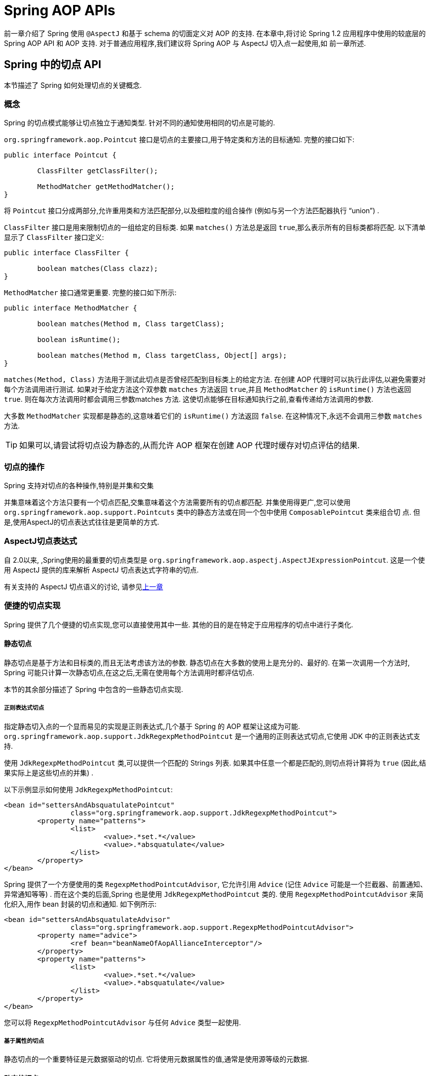 [[aop-api]]
= Spring AOP APIs

前一章介绍了 Spring 使用 `@AspectJ` 和基于 schema 的切面定义对 AOP 的支持.
在本章中,将讨论 Spring 1.2 应用程序中使用的较底层的 Spring AOP API 和 AOP 支持.
对于普通应用程序,我们建议将 Spring AOP 与 AspectJ 切入点一起使用,如 前一章所述.

[[aop-api-pointcuts]]
== Spring 中的切点 API

本节描述了 Spring 如何处理切点的关键概念.

[[aop-api-concepts]]
=== 概念

Spring 的切点模式能够让切点独立于通知类型. 针对不同的通知使用相同的切点是可能的.

`org.springframework.aop.Pointcut` 接口是切点的主要接口,用于特定类和方法的目标通知. 完整的接口如下:

[source,java,indent=0,subs="verbatim,quotes"]
----
	public interface Pointcut {

		ClassFilter getClassFilter();

		MethodMatcher getMethodMatcher();
	}
----

将 `Pointcut` 接口分成两部分,允许重用类和方法匹配部分,以及细粒度的组合操作 (例如与另一个方法匹配器执行 "`union`") .

`ClassFilter` 接口是用来限制切点的一组给定的目标类. 如果 `matches()` 方法总是返回 `true`,那么表示所有的目标类都将匹配. 以下清单显示了 `ClassFilter` 接口定义:

[source,java,indent=0,subs="verbatim,quotes"]
----
	public interface ClassFilter {

		boolean matches(Class clazz);
	}
----

`MethodMatcher` 接口通常更重要. 完整的接口如下所示:

[source,java,indent=0,subs="verbatim,quotes"]
----
	public interface MethodMatcher {

		boolean matches(Method m, Class targetClass);

		boolean isRuntime();

		boolean matches(Method m, Class targetClass, Object[] args);
	}
----


`matches(Method, Class)` 方法用于测试此切点是否曾经匹配到目标类上的给定方法. 在创建 AOP 代理时可以执行此评估,以避免需要对每个方法调用进行测试.  如果对于给定方法这个双参数 `matches` 方法返回 `true`,并且 `MethodMatcher` 的 `isRuntime()` 方法也返回 `true`.  则在每次方法调用时都会调用三参数matches 方法. 这使切点能够在目标通知执行之前,查看传递给方法调用的参数.

大多数 `MethodMatcher` 实现都是静态的,这意味着它们的 `isRuntime()` 方法返回 `false`.  在这种情况下,永远不会调用三参数 `matches` 方法.

TIP: 如果可以,请尝试将切点设为静态的,从而允许 AOP 框架在创建 AOP 代理时缓存对切点评估的结果.



[[aop-api-pointcut-ops]]
=== 切点的操作

Spring 支持对切点的各种操作,特别是并集和交集

并集意味着这个方法只要有一个切点匹配,交集意味着这个方法需要所有的切点都匹配.  并集使用得更广,您可以使用 `org.springframework.aop.support.Pointcuts` 类中的静态方法或在同一个包中使用 `ComposablePointcut` 类来组合切 点. 但是,使用AspectJ的切点表达式往往是更简单的方式.

[[aop-api-pointcuts-aspectj]]
===  AspectJ切点表达式

自 2.0以来, ,Spring使用的最重要的切点类型是 `org.springframework.aop.aspectj.AspectJExpressionPointcut`. 这是一个使用 AspectJ 提供的库来解析 AspectJ 切点表达式字符串的切点.

有关支持的 AspectJ 切点语义的讨论, 请参见<<aop, 上一章>>

[[aop-api-pointcuts-impls]]
=== 便捷的切点实现

Spring 提供了几个便捷的切点实现,您可以直接使用其中一些. 其他的目的是在特定于应用程序的切点中进行子类化.

[[aop-api-pointcuts-static]]
==== 静态切点

静态切点是基于方法和目标类的,而且无法考虑该方法的参数. 静态切点在大多数的使用上是充分的、最好的. 在第一次调用一个方法时, Spring 可能只计算一次静态切点,在这之后,无需在使用每个方法调用时都评估切点.

本节的其余部分描述了 Spring 中包含的一些静态切点实现.

[[aop-api-pointcuts-regex]]
===== 正则表达式切点

指定静态切入点的一个显而易见的实现是正则表达式,几个基于 Spring 的 AOP 框架让这成为可能.  `org.springframework.aop.support.JdkRegexpMethodPointcut` 是一个通用的正则表达式切点,它使用 JDK 中的正则表达式支持.

使用 `JdkRegexpMethodPointcut` 类,可以提供一个匹配的 Strings 列表. 如果其中任意一个都是匹配的,则切点将计算将为 `true` (因此,结果实际上是这些切点的并集) .

以下示例显示如何使用 `JdkRegexpMethodPointcut`:

[source,xml,indent=0,subs="verbatim"]
----
	<bean id="settersAndAbsquatulatePointcut"
			class="org.springframework.aop.support.JdkRegexpMethodPointcut">
		<property name="patterns">
			<list>
				<value>.*set.*</value>
				<value>.*absquatulate</value>
			</list>
		</property>
	</bean>
----

Spring 提供了一个方便使用的类 `RegexpMethodPointcutAdvisor`, 它允许引用 `Advice` (记住 `Advice` 可能是一个拦截器、前置通知、异常通知等等) .  而在这个类的后面,Spring 也是使用 `JdkRegexpMethodPointcut` 类的. 使用 `RegexpMethodPointcutAdvisor` 来简化织入,用作 bean 封装的切点和通知. 如下例所示:

[source,xml,indent=0,subs="verbatim"]
----
	<bean id="settersAndAbsquatulateAdvisor"
			class="org.springframework.aop.support.RegexpMethodPointcutAdvisor">
		<property name="advice">
			<ref bean="beanNameOfAopAllianceInterceptor"/>
		</property>
		<property name="patterns">
			<list>
				<value>.*set.*</value>
				<value>.*absquatulate</value>
			</list>
		</property>
	</bean>
----

您可以将 `RegexpMethodPointcutAdvisor` 与任何 `Advice` 类型一起使用.

[[aop-api-pointcuts-attribute-driven]]
===== 基于属性的切点

静态切点的一个重要特征是元数据驱动的切点. 它将使用元数据属性的值,通常是使用源等级的元数据.

[[aop-api-pointcuts-dynamic]]
==== 动态的切点

与静态切点相比,动态切点的评估成本更高. 它们考虑了方法参数和静态信息.  这意味着必须使用每个方法调用来评估它们,并且不能缓存结果,因为参数会有所不同.

主要的例子是 `control flow` 切点

[[aop-api-pointcuts-cflow]]
===== 控制流切点

Spring 控制流切点在概念上类似于 AspectJ 的 `cflow` 切点,虽然功能不够它的强大  (目前没有办法指定切点在另一个切点匹配的连接点下面执行) .
控制流切点与当前调用的栈相匹配. 例如,如果连接点是由 `com.mycompany.web` 包中的方法或 `SomeCaller` 类调用的,则可能会触发它.  使用 `org.springframework.aop.support.ControlFlowPointcut` 类指定控制流切点.

NOTE: 在运行时评估控制流切点的成本远远高于其他动态切点.  在 Java 1.4 中,成本大约是其他动态切入点的五倍.


[[aop-api-pointcuts-superclasses]]
=== 切点超类

Spring 提供了相当有用的切点超类,帮助开发者实现自定义切点.

因为静态切点最有用,所以可能会继承 `StaticMethodMatcherPointcut`.编写子类.  这需要只实现一个抽象方法 (尽管您可以覆盖其他方法来自定义行为) .  以下示例显示如何子类化 `StaticMethodMatcherPointcut`:

[source,java,indent=0,subs="verbatim,quotes",role="primary"]
.Java
----
	class TestStaticPointcut extends StaticMethodMatcherPointcut {

		public boolean matches(Method m, Class targetClass) {
			// return true if custom criteria match
		}
	}
----
[source,kotlin,indent=0,subs="verbatim,quotes",role="secondary"]
.Kotlin
----
	class TestStaticPointcut : StaticMethodMatcherPointcut() {

		override fun matches(method: Method, targetClass: Class<*>): Boolean {
			// return true if custom criteria match
		}
	}
----

这也是动态切点的超类

[[aop-api-pointcuts-custom]]
=== 自定义切点

由于 Spring AOP 中的切点是 Java 类,而不是语言功能(如 AspectJ),因此可以声明自定义切点,无论是静态的还是动态的.Spring 中的自定义切点可以是任意复杂的.  但是,尽量建议使用 AspectJ 切点表达式语言.

NOTE: Spring 的更高版本可能会提供JAC支持的 `"semantic pointcuts"` - 例如,`"所有更改目标对象中实例变量的方法"`.

[[aop-api-advice]]
== Spring 的通知 API

接下来介绍 Spring AOP 是怎么样处理通知的

[[aop-api-advice-lifecycle]]
=== 通知的生命周期

每个通知都是 Spring bean.通知实例可以在所有通知对象之间共享,或者对每个通知对象都是唯一的.  这对应于每个类或每个实例的通知.

单类 (Per-class) 通知是最常用的. 它适用于诸如事务通知者之类的一般性通知. 它不依赖于代理对象的状态或添加新状态,它们只是对方法和参数产生作用.

单实例 (Per-instance) 的通知适合于引入,以支持混合使用.在这种情况下,通知将状态添加到代理对象中.

在同一个 AOP 代理中,可以使用混合共享的和单实例的通知.

[[aop-api-advice-types]]
=== Advice Types in Spring

Spring 提供了几种通知类型,并且可以扩展以支持任意通知类型.  本节介绍基本概念和标准通知类型.

[[aop-api-advice-around]]
==== Spring中的通知类型

在 Spring 中,最基础的通知类型是拦截环绕通知

Spring 使用方法拦截来满足 `AOPAlliance` 接口的要求. `MethodInterceptor` 实现环绕通知应该实现以下接口:

[source,java,indent=0,subs="verbatim,quotes"]
----
	public interface MethodInterceptor extends Interceptor {

		Object invoke(MethodInvocation invocation) throws Throwable;
	}
----

`invoke()` 方法的参数 `MethodInvocation` 暴露了将要被触发的方法,目标连接点,AOP 代理,以及方法的参数. `invoke()` 方法应该返回调用的结果: 连接点的返回值.

以下示例显示了一个简单的 `MethodInterceptor` 实现:

[source,java,indent=0,subs="verbatim,quotes",role="primary"]
.Java
----
	public class DebugInterceptor implements MethodInterceptor {

		public Object invoke(MethodInvocation invocation) throws Throwable {
			System.out.println("Before: invocation=[" + invocation + "]");
			Object rval = invocation.proceed();
			System.out.println("Invocation returned");
			return rval;
		}
	}
----
[source,kotlin,indent=0,subs="verbatim,quotes",role="secondary"]
.Kotlin
----
	class DebugInterceptor : MethodInterceptor {

		override fun invoke(invocation: MethodInvocation): Any {
			println("Before: invocation=[$invocation]")
			val rval = invocation.proceed()
			println("Invocation returned")
			return rval
		}
	}
----

请注意对 `MethodInvocation` 的 `proceed()` 方法的调用. `proceed` 从拦截器链上进入连接点. 大多数拦截器调用此方法并返回其返回值. 但是, 与任意的环绕通知一样, `MethodInterceptor` 可以返回不同的值或引发异常,而不是调用 `proceed` 方法. 但是,如果没有充分的理由,您不希望这样做.

NOTE: `MethodInterceptor` 提供与其他 AOP Alliance 兼容的 AOP 实现. 本节其余部分讨论的其他通知类型实现了常见的 AOP 概念,但这特定于使用 Spring 的方式.
尽管使用最具体的通知类型切面总是有优势的,但如果希望在另一个 AOP 框架中运行该切面面,,则应坚持使用 `MethodInterceptor` 的通知. 请注意,目前切点不会在框架之间进行交互操作, 并且目前的AOP `Alliance` 并没有定义切点接口.


[[aop-api-advice-before]]
==== 前置通知

前置通知是一种简单的通知,它并不需要 `MethodInvocation` 对象,因为它只会在执行方法前调用.

前置通知的主要优势就是它没有必要去触发 `proceed()` 方法,因此当拦截器链失败时对它是没有影响的.

以下清单显示了 `MethodBeforeAdvice` 接口:

[source,java,indent=0,subs="verbatim,quotes"]
----
	public interface MethodBeforeAdvice extends BeforeAdvice {

		void before(Method m, Object[] args, Object target) throws Throwable;
	}
----

(Spring 的 API 设计允许前置通知使用在域上,尽管通常是适用于字段拦截的,而 Spring 也不可能实现它) .

注意 `before` 方法的返回类型是 `void` 的. 前置通知可以在连接点执行之前插入自定义行为,但不能更改返回值. 如果前置通知抛出了异常, 将会中止拦截器链的进一步执行,该异常将会传回给拦截器链. 如果它标记了 unchecked,或者是在触发方法的签名上,那么它将直接传递给客户端. 否则,它由 AOP 代理包装在未经检查的异常中.

以下示例显示了 Spring 中的前置通知,该通知计算所有方法调用:

[source,java,indent=0,subs="verbatim,quotes",role="primary"]
.Java
----
	public class CountingBeforeAdvice implements MethodBeforeAdvice {

		private int count;

		public void before(Method m, Object[] args, Object target) throws Throwable {
			++count;
		}

		public int getCount() {
			return count;
		}
	}
----
[source,kotlin,indent=0,subs="verbatim,quotes",role="secondary"]
.Kotlin
----
	class CountingBeforeAdvice : MethodBeforeAdvice {

		var count: Int = 0
		
		override fun before(m: Method, args: Array<Any>, target: Any?) {
			++count
		}
	}
----

TIP: 前置通知可以用在任意的切点上


[[aop-api-advice-throws]]
==== 异常通知

异常通知是在连接点返回后触发的,前提是连接点抛出了异常. Spring 提供了类型化的抛出通知. 请注意,这意味着 `org.springframework.aop.ThrowsAdvice` 接口不包含任何方法.  它只是标识给定对象实现一个或多个类型化异常通知方法的标识接口,这些应该是以下形式:

[source,java,indent=0,subs="verbatim,quotes"]
----
	afterThrowing([Method, args, target], subclassOfThrowable)
----

这个方法只有最后一个参数是必需的. 方法签名可以有一个或四个参数,具体取决于通知方法是否对方法和参数有影响.  接下来的两个列表显示了作为异常通知示例的类. .

如果抛出 `RemoteException` (包括子类) ,则调用以下通知:

[source,java,indent=0,subs="verbatim,quotes",role="primary"]
.Java
----
	public class RemoteThrowsAdvice implements ThrowsAdvice {

		public void afterThrowing(RemoteException ex) throws Throwable {
			// Do something with remote exception
		}
	}
----
[source,kotlin,indent=0,subs="verbatim,quotes",role="secondary"]
.Kotlin
----
	class RemoteThrowsAdvice : ThrowsAdvice {
		
		fun afterThrowing(ex: RemoteException) {
			// Do something with remote exception
		}
	}
----

与前面的通知不同,下一个示例声明了四个参数,以便它可以访问被调用的方法,方法参数和目标对象.  如果抛出 `ServletException`,则调用以下通知:

[source,java,indent=0,subs="verbatim,quotes",role="primary"]
.Java
----
	public class ServletThrowsAdviceWithArguments implements ThrowsAdvice {

		public void afterThrowing(Method m, Object[] args, Object target, ServletException ex) {
			// Do something with all arguments
		}
	}
----
[source,kotlin,indent=0,subs="verbatim,quotes",role="secondary"]
.Kotlin
----
	class ServletThrowsAdviceWithArguments : ThrowsAdvice {

		fun afterThrowing(m: Method, args: Array<Any>, target: Any, ex: ServletException) {
			// Do something with all arguments
		}
	}
----

最后的示例演示了如何在单个类中使用这两种方法,它能处理 `RemoteException` 和 `ServletException` 异常. 任何数量的异常通知方法都可以在单个类中进行组合. 以下清单显示了最后一个示例:

[source,java,indent=0,subs="verbatim,quotes",role="primary"]
.Java
----
	public static class CombinedThrowsAdvice implements ThrowsAdvice {

		public void afterThrowing(RemoteException ex) throws Throwable {
			// Do something with remote exception
		}

		public void afterThrowing(Method m, Object[] args, Object target, ServletException ex) {
			// Do something with all arguments
		}
	}
----
[source,kotlin,indent=0,subs="verbatim,quotes",role="secondary"]
.Kotlin
----
	class CombinedThrowsAdvice : ThrowsAdvice {
		
		fun afterThrowing(ex: RemoteException) {
			// Do something with remote exception
		}

		fun afterThrowing(m: Method, args: Array<Any>, target: Any, ex: ServletException) {
			// Do something with all arguments
		}
	}
----

NOTE: 如果异常通知方法引发了异常,那么它将会重写原始的异常 (即更改为向用户抛出异常) . 覆盖异常通常是 `RuntimeException`,它与任何方法签名兼容.  但是,如果异常通知方法引发了 `checked` 异常,那么它必须与目标方法的已声明的异常相匹配,因此在某种程度上耦合到特定的目标方法签名. _不要抛出与目标方法签名不兼容的未声明的 checked 异常_！

TIP: 异常通知可以被用在任意切点上


[[aop-api-advice-after-returning]]
==== 后置返回通知

Spring 中使用后置返回通知必需实现 `org.springframework.aop.AfterReturningAdvice` 接口, 如下所示:

[source,java,indent=0,subs="verbatim,quotes"]
----
	public interface AfterReturningAdvice extends Advice {

		void afterReturning(Object returnValue, Method m, Object[] args, Object target)
				throws Throwable;
	}
----

后置返回通知可以访问返回值 (不能修改) 、调用的方法、方法参数和目标.

下面例子的后置返回通知会统计所有成功的、不引发异常的方法调用次数:

[source,java,indent=0,subs="verbatim,quotes",role="primary"]
.Java
----
	public class CountingAfterReturningAdvice implements AfterReturningAdvice {

		private int count;

		public void afterReturning(Object returnValue, Method m, Object[] args, Object target)
				throws Throwable {
			++count;
		}

		public int getCount() {
			return count;
		}
	}
----
[source,kotlin,indent=0,subs="verbatim,quotes",role="secondary"]
.Kotlin
----
	class CountingAfterReturningAdvice : AfterReturningAdvice {

		var count: Int = 0
			private set
		
		override fun afterReturning(returnValue: Any?, m: Method, args: Array<Any>, target: Any?) {
			++count
		}
	}
----

此通知不会更改执行路径,如果抛出异常,将抛出拦截器链而不是返回值.

TIP: 后置返回通知能被任何切点使用


[[aop-api-advice-introduction]]
==== 引入通知

Spring将引入通知看作是一种特殊的拦截器通知

引入通知需要 `IntroductionAdvisor` 和 `IntroductionInterceptor`,他们都实现了下面的接口:

[source,java,indent=0,subs="verbatim,quotes"]
----
	public interface IntroductionInterceptor extends MethodInterceptor {

		boolean implementsInterface(Class intf);
	}
----

从 AOP Alliance `MethodInterceptor` 接口继承的 `invoke()` 方法也都必须实现引入. 即如果 `invoked` 方法是一个引入接口, 引入拦截器将会负责处理这个方法的调用-它无法触发 `proceed()`.

引入通知不能与任何切点一起使用,因为它只适用于类级别,而不是方法级别. 开发者只能使用 `IntroductionAdvisor` 的引入通知,它具有以下方法:

[source,java,indent=0,subs="verbatim,quotes"]
----
	public interface IntroductionAdvisor extends Advisor, IntroductionInfo {

		ClassFilter getClassFilter();

		void validateInterfaces() throws IllegalArgumentException;
	}

	public interface IntroductionInfo {

		Class<?>[] getInterfaces();
	}
----

在这里如果没有 `与MethodMatcher` 相关的引入通知类. 也就不会有 `Pointcut` . 此时,只有filtering类是符合逻辑的.

`getInterfaces()` 方法返回通知者的引入接口

`validateInterfaces()` 方法在内部使用,可以查看引入接口是否可以由配置的 `IntroductionInterceptor` 实现.

考虑 Spring 测试套件中的一个示例,并假设我们要将以下接口引入一个或多个对象:

[source,java,indent=0,subs="verbatim,quotes",role="primary"]
.Java
----
	public interface Lockable {
		void lock();
		void unlock();
		boolean locked();
	}
----
[source,kotlin,indent=0,subs="verbatim,quotes",role="secondary"]
.Kotlin
----
	interface Lockable {
		fun lock()
		fun unlock()
		fun locked(): Boolean
	}
----

这个说明是混合型的. 我们希望可以将无论是什么类型的通知对象都转成 `Lockable`,这样可以调用它的 lock 和 unlock 方法. 如果调用的是 `lock()` 方法,希望所有的setter方法都抛出 `LockedException` 异常.
因此,可以添加一个切面,它提供了对象不可变的能力,而不需要对它有任何了解. AOP 的一个很好的例子: a good example of AOP.

首先,我们需要一个可以完成繁重工作的 `IntroductionInterceptor`. 在这种情况下,我们扩展了 `org.springframework.aop.support.DelegatingIntroductionInterceptor` 类更方便.  我们可以直接实现 `IntroductionInterceptor`,但使用 `DelegatingIntroductionInterceptor` 最适合大多数情况.

`DelegatingIntroductionInterceptor` 设计是为了将引入委托让给引入接口真正的实现类,从而隐藏了拦截器去做这个事. 可以使用构造函数参数将委托设置为任何对象.  默认委托 (当使用无参数构造函数时) 时是 `this` 的.  因此,在下面的示例中, 委托是 `DelegatingIntroductionInterceptor` 中的 `LockMixin` 子类.
给定一个委托 (默认是它本身) , `DelegatingIntroductionInterceptor` 实例将查找委托(非 `IntroductionInterceptor`) 实现的所有接口,并支持对其中任何一个的引入.
子类(如 `LockMixin`) 可以调用 `suppressInterface(Class intf)` 方法来控制不应该暴露的接口.  但是,无论 `IntroductionInterceptor` 准备支持多少接口,使用 `IntroductionAdvisor` 都可以控制实际暴露的接口. 引入接口将隐藏目标对同一接口的任何实现.

因此, `LockMixin` 扩展了 `DelegatingIntroductionInterceptor` 并实现了 `Lockable` 本身.  超类自动选择可以支持 `Lockable` 引入,因此我们不需要指定.  我们可以用这种方式引入任意数量的接口.

请注意使用 `locked` 实例变量,这有效地将附加状态添加到目标对象中.

以下示例显示了示例 `LockMixin` 类:

[source,java,indent=0,subs="verbatim,quotes",role="primary"]
.Java
----
	public class LockMixin extends DelegatingIntroductionInterceptor implements Lockable {

		private boolean locked;

		public void lock() {
			this.locked = true;
		}

		public void unlock() {
			this.locked = false;
		}

		public boolean locked() {
			return this.locked;
		}

		public Object invoke(MethodInvocation invocation) throws Throwable {
			if (locked() && invocation.getMethod().getName().indexOf("set") == 0) {
				throw new LockedException();
			}
			return super.invoke(invocation);
		}

	}
----
[source,kotlin,indent=0,subs="verbatim,quotes",role="secondary"]
.Kotlin
----
	class LockMixin : DelegatingIntroductionInterceptor(), Lockable {

		private var locked: Boolean = false

		fun lock() {
			this.locked = true
		}

		fun unlock() {
			this.locked = false
		}

		fun locked(): Boolean {
			return this.locked
		}
		
		override fun invoke(invocation: MethodInvocation): Any? {
			if (locked() && invocation.method.name.indexOf("set") == 0) {
				throw LockedException()
			}
			return super.invoke(invocation)
		}

	}
----

通常,您不需要覆盖 `invoke()` 方法.  `DelegatingIntroductionInterceptor` 实现 (如果引入方法则调用 `delegate` 方法,否则就对连接点进行操作) 通常就足够了.  在本例中,我们需要添加一个检查: 如果处于锁定模式,则不能调用 setter 方法.

引入通知者是非常简单的,它需要做的所有事情就是持有一个独特的 `LockMixin` 实例,并指定引入接口 .  在例子中就是 `Lockable`.  一个更复杂的示例可能会引用引入拦截器  (被定义为原型) ,在这种情况下,没有与 `LockMixin` 相关的配置,因此我们使用 `new` 创建它.  以下示例显示了我们的 `LockMixinAdvisor` 类:

[source,java,indent=0,subs="verbatim,quotes",role="primary"]
.Java
----
	public class LockMixinAdvisor extends DefaultIntroductionAdvisor {

		public LockMixinAdvisor() {
			super(new LockMixin(), Lockable.class);
		}
	}
----
[source,kotlin,indent=0,subs="verbatim,quotes",role="secondary"]
.Kotlin
----
	class LockMixinAdvisor : DefaultIntroductionAdvisor(LockMixin(), Lockable::class.java)
----

我们可以非常简单地应用这个通知者,因为它不需要配置.  (但是,没有 `IntroductionAdvisor` 就不可能使用 `IntroductionInterceptor`. ) 与通常的引入一样, 通知者必须是个单实例 (per-instance) ,因为它是有状态的. 需要为每个通知的对象创建每一个不同的 `LockMixinAdvisor` 实例和 `LockMixin`. 通知者也包括通知对象状态的一部分

可以使用 `Advised.addAdvisor()` 方法或在在XML配置中 (推荐此法) 编写通知者,这与其他任何的通知者一样. 下面讨论的所有代理创建选项, 包括自动代理创建,都正确处理了引入和有状态的mixin.

[[aop-api-advisor]]
== Spring 中通知者的 API

在 Spring 中,一个通知者就是一个切面,一个仅包含与单个通知对象关联的切点表达式.

除了引入是一个特殊的例子外,通知者能够用于所有的通知上. `org.springframework.aop.support.DefaultPointcutAdvisor` 类是最常使用的通知者类.  它可以与 `MethodInterceptor`, `BeforeAdvice` 或 `ThrowsAdvice` 一起使用.

在同一个 AOP 代理中,可以在 Spring 中混合使用通知者和通知类型. 例如,可以在一个代理配置中同时使用环绕通知、异常通知和前置通知. Spring 自动创建必要的拦截链.

[[aop-pfb]]
== 使用 `ProxyFactoryBean` 来创建AOP代理

如果你为业务对象使用 Spring IoC 容器 (一个 `ApplicationContext` 或 `BeanFactory`)  (同时也应该这么做！) , 那么可能希望用到其中一个 Spring 的 AOP `FactoryBean`.   (请记住,工厂 bean 引入了一个间接层,让它创建一个不同类型的对象. )

NOTE: Spring AOP 支持也使用到了工厂 bean

在 Spring 中创建 AOP 代理的基本方法是使用 `org.springframework.aop.framework.ProxyFactoryBean`. 这将完全控制切点和应用的通知及顺序.  但是,如果不需要这样的控制,可以有更简单的选项.

[[aop-pfb-1]]
=== 基础设置

`ProxyFactoryBean` 与其他Spring `FactoryBean` 的实现一样,引入了一个间接层. 如果定义了一个名为 `foo` 的 `ProxyFactoryBean`, 那么引用 `foo` 的对象不是 `ProxyFactoryBean` 实例本身,而是由 `ProxyFactoryBean` 实现的 `getObject()` 方法创建的对象. 此方法将创建一个用于包装目标对象的 AOP 代理

使用 `ProxyFactoryBean` 或另一个 IoC 识别类来创建 AOP 代理的最重要的好处之一是,它意味着建议和切点也可以由 IoC 容器管理. 这是一个强大的功能,能够实现其他AOP框架无法实现的方法.  例如,通知本身可以引用应用程序对象 (除了目标,它应该在任何 AOP 框架中可用) ,这得益于依赖注入提供的所有可插入功能.

[[aop-pfb-2]]
=== JavaBean 属性

与 Spring 提供的大多数 `FactoryBean` 实现一样,`ProxyFactoryBean` 类本身就是一个 JavaBean.  其属性用于:

* 指定需要代理的目标
* 指定是否使用 CGLIB (稍后介绍,另请参阅<<aop-pfb-proxy-types,基于 JDK 和 CGLIB 的代理>>) .

一些关键属性继承自 `org.springframework.aop.framework.ProxyConfig` (Spring中所有AOP代理工厂的超类) .  这些关键属性包括以下内容:

* `proxyTargetClass`: 如果目标类需要代理,而不是目标类的接口时,则为 `true`. 如果此属性值设置为 `true`,则会创建 CGLIB 代理 (但另请参阅<<aop-pfb-proxy-types,基于 JDK 和 CGLIB 的代理>>) .
* `optimize`: 控制是否将积极的优化应用于通过 CGLIB 创建的代理.  除非您完全了解相关 的AOP 代理如何处理优化,否则不要随意使用此设置.  当前仅用于 CGLIB 代理.  它对 JDK 动态代理无效.
* `frozen`: 如果代理配置被 `frozen`,则不再允许对配置进行更改. 这既可以作为一种轻微的优化,也适用于当不希望调用方在创建代理后能够操作代理 (通过 `Advised` 接口)  的情况.  此属性的默认值为 `false`,因此如果允许添加其他的通知的话可以更改.
* `exposeProxy`: 确定当前代理是否应在 `ThreadLocal` 中暴露,以便目标可以访问它. 如果目标需要获取代理,并且 `exposeProxy` 属性设置为 `true`.  则目标可以使用 `AopContext.currentProxy()` 方法.

`ProxyFactoryBean` 特有的其他属性包括以下内容::

* `proxyInterfaces`: 字符串接口名称的数组. 如果未提供此项,将使用目标类的CGLIB代理 ( <<aop-pfb-proxy-types,基于JDK和CGLIB的代理>>) .
* `interceptorNames`: 要提供的通知者、拦截器或其他通知名称的字符串数组. 在先到先得的服务基础上,Ordering (顺序) 是重要的. 也就是说, 列表中的第一个拦截器将首先拦截调用.
+
这些名称是当前工厂中的 bean 名称,包括来自上级工厂的 bean 名称. 不能在这里提及bean的引用,因为这样做会导致 `ProxyFactoryBean` 忽略通知的单例.
+
可以追加一个带有星号(*)的拦截器名称. 这将导致应用程序中的所有被 `*` 匹配的通知者 bean 的名称都会被匹配上.  您可以在使用 <<aop-global-advisors,全局通知者中>>中找到使用此功能的示例.

* singleton: 工厂强制返回单个对象,无论调用 `getObject()` 方法多少次. 几个 `FactoryBean` 的实现都提供了这样的方法. 默认值是 `true`.  如果想使用有状态的通知. 例如,对于有状态的 mixins - 使用原型建议以及单例值 `false`.


[[aop-pfb-proxy-types]]
=== 基于 JDK 和基于 CGLIB 的代理

本节是关于 `ProxyFactoryBean` 如何为特定目标对象 (即将被代理) 选择创建基于 JDK 或 CGLIB 的代理的权威性文档.

NOTE: `ProxyFactoryBean` 关于创建基于 JDK 或 CGLIB 的代理的行为在 Spring 的 1.2.x 和 2.0 版本之间发生了变化.  现在, `ProxyFactoryBean` 在自动检测接口方面表现出与 `TransactionProxyFactoryBean` 类相似的语义.

如果要代理的目标对象的类 (以下简称为目标类) 未实现任何接口,则创建基于 CGLIB 的代理. 这是最简单的方案,因为 JDK 代理是基于接口的,没有接口意味着甚至不可能进行 JDK 代理.  一个简单的例子是插入目标bean,并通过 `interceptorNames` 属性指定拦截器列表.
请注意,即使 `ProxyFactoryBean` 的 `proxyTargetClass` 属性被设置为 `false`,也会创建 CGLIB 的代理.   (显然,这个 `false` 是没有意义的,最好从 bean 定义中删除,因为它充其量是冗余的,而且是最容易产生混乱) .

如果目标类实现了一个 (或多个) 接口,那么所创建代理的类型取决于 `ProxyFactoryBean` 的配置.

如果 `ProxyFactoryBean` 的 `proxyTargetClass` 属性已设置为 `true`,则会创建基于 CGLIB 的代理. 这是有道理的,并且符合最少惊喜的原则.  即使 `ProxyFactoryBean` 的 `proxyInterfaces` 属性已设置为一个或多个完全限定的接口名称,`proxyTargetClass` 属性设置为 `true` 这一事实也会导致基于 CGLIB 的代理生效.

如果 `ProxyFactoryBean` 的 `proxyInterfaces` 属性已设置为一个或多个完全限定的接口名称,则会创建基于JDK的代理. 创建的代理实现 `proxyInterfaces` 属性中指定的所有接口.  如果目标类恰好实现了比 `proxyInterfaces` 属性中指定的更多的接口,那么这一切都很好,但是这些附加接口将不会由返回的代理实现.

如果 `ProxyFactoryBean` 的 `proxyInterfaces` 属性具有没有被设置,而目标类确实实现一个或多个接口,则 `ProxyFactoryBean` 将自动检测选择,当目标类实际上至少实现一个接口.  将创建JDK代理. 实际上代理的接口将是目标类实现的所有接口.
事实上,这与简单地提供了目标类实现到 `proxyInterfaces` 属性的每个接口的列表相同. 但是,这明显减轻了负担,还避免配置错误.

[[aop-api-proxying-intf]]
=== 代理接口

首先看一下 `ProxyFactoryBean` 简单的例子,这个例子包含:

* 将被代理的目标 bean,下面示例中的 `personTarget` bean定义
* 一个 `Advisor`  (通知者) 和一个 `Interceptor`  (拦截器) ,用于提供通知.
* 指定目标对象( `personTarget` bean)的 AOP 代理 bean 和要代理的接口,以及要应用的通知.

以下清单显示了该示例:

[source,xml,indent=0,subs="verbatim,quotes"]
----
	<bean id="personTarget" class="com.mycompany.PersonImpl">
		<property name="name" value="Tony"/>
		<property name="age" value="51"/>
	</bean>

	<bean id="myAdvisor" class="com.mycompany.MyAdvisor">
		<property name="someProperty" value="Custom string property value"/>
	</bean>

	<bean id="debugInterceptor" class="org.springframework.aop.interceptor.DebugInterceptor">
	</bean>

	<bean id="person"
		class="org.springframework.aop.framework.ProxyFactoryBean">
		<property name="proxyInterfaces" value="com.mycompany.Person"/>

		<property name="target" ref="personTarget"/>
		<property name="interceptorNames">
			<list>
				<value>myAdvisor</value>
				<value>debugInterceptor</value>
			</list>
		</property>
	</bean>
----

注意 `interceptorNames` 属性是一个 `String` 列表,放拦截器bean的名字或在当前工厂中的通知者. 通知者、拦截器、前置、后置返回和异常通知的对象可以被使用. 通知者是按顺序排列.

NOTE: 您可能想知道为什么列表不包含 bean 引用? 理由是如果 `ProxyFactoryBean` 的单例属性被设置为 `false`,它必须能够返回独立的代理实例. 如果任意的通知者本身是原型的, 那么就需要返回一个独立的实例,所以有必要从工厂获得原型实例.  只保存一个引用是不够的.

前面显示的 `person` bean定义可以用来代替 `Person` 实现,如下所示:

[source,java,indent=0,subs="verbatim,quotes",role="primary"]
.Java
----
	Person person = (Person) factory.getBean("person");
----
[source,kotlin,indent=0,subs="verbatim,quotes",role="secondary"]
.Kotlin
----
	val person = factory.getBean("person") as Person;
----

与普通 Java 对象一样,同一 IoC 上下文中的其他 bean 可以表达对它的强类型依赖.  以下示例显示了如何执行此操作:

[source,xml,indent=0,subs="verbatim,quotes"]
----
	<bean id="personUser" class="com.mycompany.PersonUser">
		<property name="person"><ref bean="person"/></property>
	</bean>
----

此示例中的 `PersonUser` 类将暴露类型为 `Person` 的属性. 就它而言,可以透明地使用 AOP 代理来代替 "`real`" 的person实现. 但是,它的类将是动态代理类.  可以将其转换为 `Advised` 的接口 (如下所述) :

通过使用匿名内部 bean 可以隐藏目标和代理之前的区别,只有 `ProxyFactoryBean` 的定义是不同的,包含通知只是考虑到完整性. 以下示例显示如何使用匿名内部 bean:

[source,xml,indent=0,subs="verbatim,quotes"]
----
	<bean id="myAdvisor" class="com.mycompany.MyAdvisor">
		<property name="someProperty" value="Custom string property value"/>
	</bean>

	<bean id="debugInterceptor" class="org.springframework.aop.interceptor.DebugInterceptor"/>

	<bean id="person" class="org.springframework.aop.framework.ProxyFactoryBean">
		<property name="proxyInterfaces" value="com.mycompany.Person"/>
		<!-- Use inner bean, not local reference to target -->
		<property name="target">
			<bean class="com.mycompany.PersonImpl">
				<property name="name" value="Tony"/>
				<property name="age" value="51"/>
			</bean>
		</property>
		<property name="interceptorNames">
			<list>
				<value>myAdvisor</value>
				<value>debugInterceptor</value>
			</list>
		</property>
	</bean>
----

这样做的好处是只有一个 `Person` 类型的对象,如果想阻止应用程序上下文的用户获得对 un-advised 对象的引用,或者需要避免使用 Spring IoC 自动装配的任何含糊不清的情况, 那么这个对象就很有用. `ProxyFactoryBean` 定义是自包含的,这也是一个好处. 但是,有时能够从工厂获得un-advised目标可能是一个优势 (例如,在某些测试场景中) .

[[aop-api-proxying-class]]
=== 代理类

如果需要代理一个类而不是一个或多个接口,又该怎么办?

考虑上面的例子,没有 `Person` 接口,需要给一个没有实现任何业务接口的 `Person` 类提供通知. 在这种情况下,您可以将 Spring 配置为使用 CGLIB 代理而不是动态代理.  简单设置 `ProxyFactoryBean` 的 `proxyTargetClass` 属性为 `true`.
尽管最佳实践是面向接口编程,不是类. 但在处理遗留代码时, 通知不实现接口的类的能力可能会非常有用 (一般来说,Spring 不是规定性的. 虽然它可以很容易地应用好的实践,但它避免强制使用特定的方法) .

如果你愿意,即使有接口,也可以强制使用 CGLIB 代理.

CGLIB 代理的原理是在运行时生成目标类的子类. Spring 配置这个生成的子类用了委托的方法来调用原始的对象,在通知的编织中,子类被用于实现装饰者模式.

CGLIB 代理通常对于用户应当是透明的,然而还有需考虑一些问题:

* `Final` 方法不能被 advised,因为它们不能被覆盖.
* 无需添加 CGLIB 到项目的类路径中,从 Spring 3.2 开始,CGLIB被重新打包并包含在 `spring-core` JAR中. 换句话说,基于 CGLIB 的 AOP "开箱即用",JDK 动态代理也是如此.

CGLIB 代理和动态代理之间几乎没有性能差异.  从 Spring 1.0 开始,动态代理略快一些.  但是,这可能会在未来发生变化.  在这种情况下,性能不应该是决定性的考虑因素.

[[aop-global-advisors]]
=== 使用全局的通知者

通过将星号追加到拦截器名称上,所有与星号前面部分匹配的 bean 名称的通知者都将添加到通知者链中. 如果需要添加一组标准的全局 ( "global") 通知者,这可能会派上用场. 以下示例定义了两个全局的通知者程序:

[source,xml,indent=0,subs="verbatim,quotes"]
----
	<bean id="proxy" class="org.springframework.aop.framework.ProxyFactoryBean">
		<property name="target" ref="service"/>
		<property name="interceptorNames">
			<list>
				<value>global*</value>
			</list>
		</property>
	</bean>

	<bean id="global_debug" class="org.springframework.aop.interceptor.DebugInterceptor"/>
	<bean id="global_performance" class="org.springframework.aop.interceptor.PerformanceMonitorInterceptor"/>
----


[[aop-concise-proxy]]
== 简明的代理定义

特别是在定义事务代理时,最终可能会定义了许多类似的代理. 使用父级和子级 bean 定义以及内部 bean 定义可以使代理定义变得更简洁和更简明.

首先为代理创建一个父级的、模板的 bean 定义:

[source,xml,indent=0,subs="verbatim,quotes"]
----
	<bean id="txProxyTemplate" abstract="true"
			class="org.springframework.transaction.interceptor.TransactionProxyFactoryBean">
		<property name="transactionManager" ref="transactionManager"/>
		<property name="transactionAttributes">
			<props>
				<prop key="*">PROPAGATION_REQUIRED</prop>
			</props>
		</property>
	</bean>
----

它本身是永远不会被实例化的,因此它实际上可能是不完整的. 然后,每个需要创建的代理都是只是一个子级的 bean 定义,它将代理的目标包装为内部 bean 定义,因为目标永远不会单独使用. 以下示例显示了这样的子 bean:

[source,xml,indent=0,subs="verbatim,quotes"]
----
	<bean id="myService" parent="txProxyTemplate">
		<property name="target">
			<bean class="org.springframework.samples.MyServiceImpl">
			</bean>
		</property>
	</bean>
----

您可以覆盖父模板中的属性.  在以下示例中,事务传播设置如下:

[source,xml,indent=0,subs="verbatim,quotes"]
----
	<bean id="mySpecialService" parent="txProxyTemplate">
		<property name="target">
			<bean class="org.springframework.samples.MySpecialServiceImpl">
			</bean>
		</property>
		<property name="transactionAttributes">
			<props>
				<prop key="get*">PROPAGATION_REQUIRED,readOnly</prop>
				<prop key="find*">PROPAGATION_REQUIRED,readOnly</prop>
				<prop key="load*">PROPAGATION_REQUIRED,readOnly</prop>
				<prop key="store*">PROPAGATION_REQUIRED</prop>
			</props>
		</property>
	</bean>
----

请注意,在上面的例子中,通过使用 `abstract` 属性显式地将父级的 bean 定义标记为抽象的 (abstract) ,<<beans-child-bean-definitions, 如前所述>>,这样它就不会被实例化. 应用程序上下文 (但不是简单的 bean 工厂) 将默认提前实例化所有的单例.
因此,重要的是 (至少对于单例 bean) ,如果有一个 (父级) bean 定义,只打算将它用作模板,而这个定义指定一个类,必须确保将抽象 (`abstract`) 属性设置为 `true`, 否则应用程序上下文将实际尝试提前实例化它.


[[aop-prog]]
== 使用 `ProxyFactory` 编程创建AOP代理

使用 Spring 以编程的方式创建 AOP 代理是很容易的. 这样允许在不依赖于 Spring IoC 的情况下使用 Spring AOP.

目标对象实现的接口将自动代理. 下面的代码显示了使用一个拦截器和一个通知者创建目标对象的代理的过程:

[source,java,indent=0,subs="verbatim,quotes",role="primary"]
.Java
----
	ProxyFactory factory = new ProxyFactory(myBusinessInterfaceImpl);
	factory.addAdvice(myMethodInterceptor);
	factory.addAdvisor(myAdvisor);
	MyBusinessInterface tb = (MyBusinessInterface) factory.getProxy();
----
[source,kotlin,indent=0,subs="verbatim,quotes",role="secondary"]
.Kotlin
----
	val factory = ProxyFactory(myBusinessInterfaceImpl)
	factory.addAdvice(myMethodInterceptor)
	factory.addAdvisor(myAdvisor)
	val tb = factory.proxy as MyBusinessInterface
----

第一步是构建一个类型为 `org.springframework.aop.framework.ProxyFactory` 的对象. 可以使用目标对象创建此对象.  如前面的示例所示,或者在指定的接口中进行代理而不是构造器.

开发者可以添加通知 (使用拦截器作为一种专用的通知) 和/或通知者,并在 `ProxyFactory` 的生命周期中进行操作. 如果添加 `IntroductionInterceptionAroundAdvisor`,则可以使代理实现其他接口.

ProxyFactory 上还有一些便捷的方法 (从 `AdvisedSupport` 类继承的) ,允许开发者添加其他通知类型,例如前置和异常通知. `AdvisedSupport` 是 `ProxyFactory` 和 `ProxyFactoryBean` 的超类

TIP: 将 AOP 代理创建与 IoC 框架集成是多数应用程序的最佳实践,因此强烈建议从 Java 代码中外部配置使用 AOP




[[aop-api-advised]]
== 处理被通知对象

`org.springframework.aop.framework.Advised` 接口对它们进行操作. 任何 AOP 代理都可以转换到这个接口,无论它实现了哪个接口. 此接口包括以下方法:

[source,java,indent=0,subs="verbatim,quotes",role="primary"]
.Java
----
	Advisor[] getAdvisors();

	void addAdvice(Advice advice) throws AopConfigException;

	void addAdvice(int pos, Advice advice) throws AopConfigException;

	void addAdvisor(Advisor advisor) throws AopConfigException;

	void addAdvisor(int pos, Advisor advisor) throws AopConfigException;

	int indexOf(Advisor advisor);

	boolean removeAdvisor(Advisor advisor) throws AopConfigException;

	void removeAdvisor(int index) throws AopConfigException;

	boolean replaceAdvisor(Advisor a, Advisor b) throws AopConfigException;

	boolean isFrozen();
----
[source,kotlin,indent=0,subs="verbatim,quotes",role="secondary"]
.Kotlin
----
	fun getAdvisors(): Array<Advisor>

	@Throws(AopConfigException::class)
	fun addAdvice(advice: Advice)

	@Throws(AopConfigException::class)
	fun addAdvice(pos: Int, advice: Advice)

	@Throws(AopConfigException::class)
	fun addAdvisor(advisor: Advisor)

	@Throws(AopConfigException::class)
	fun addAdvisor(pos: Int, advisor: Advisor)

	fun indexOf(advisor: Advisor): Int

	@Throws(AopConfigException::class)
	fun removeAdvisor(advisor: Advisor): Boolean

	@Throws(AopConfigException::class)
	fun removeAdvisor(index: Int)

	@Throws(AopConfigException::class)
	fun replaceAdvisor(a: Advisor, b: Advisor): Boolean

	fun isFrozen(): Boolean
----

`getAdvisors()` 方法将返回已添加到工厂中的每个 Advisor、拦截器或其他通知类型的通知者. 如果添加了 `Advisor`,那么这个索引中的返回的通知者将是添加的对象.
如果添加了拦截器或其他通知类型,那么 Spring 将在通知者中将一个总是返回 `true` 的切点封装. 因此,如果添加了 `MethodInterceptor`,则返回的通知者将是 `DefaultPointcutAdvisor` 返回来的 `MethodInterceptor` 和与所有类和方法匹配的切点.

`addAdvisor()` 方法可用于添加任意的 `Advisor`. 通常,持有切点和通知的通知者是通用的 `DefaultPointcutAdvisor` 类,它可以用于任意通知或切点 (但不能用于引入) .

默认情况下, 即使已经创建了代理,也可以添加或删除通知者或拦截器. 唯一的限制是无法添加或删除引入通知者,因为来自工厂的现有代理将不会展示接口的变化.  (开发者可以从工厂获取新的代理,以避免这种问题) .

将 AOP 代理转换为通知接口并检查和操作其 `Advisor` 的简单示例 :

[source,java,indent=0,subs="verbatim,quotes",role="primary"]
.Java
----
	Advised advised = (Advised) myObject;
	Advisor[] advisors = advised.getAdvisors();
	int oldAdvisorCount = advisors.length;
	System.out.println(oldAdvisorCount + " advisors");

	// Add an advice like an interceptor without a pointcut
	// Will match all proxied methods
	// Can use for interceptors, before, after returning or throws advice
	advised.addAdvice(new DebugInterceptor());

	// Add selective advice using a pointcut
	advised.addAdvisor(new DefaultPointcutAdvisor(mySpecialPointcut, myAdvice));

	assertEquals("Added two advisors", oldAdvisorCount + 2, advised.getAdvisors().length);
----
[source,kotlin,indent=0,subs="verbatim,quotes",role="secondary"]
.Kotlin
----
	val advised = myObject as Advised
	val advisors = advised.advisors
	val oldAdvisorCount = advisors.size
	println("$oldAdvisorCount advisors")

	// Add an advice like an interceptor without a pointcut
	// Will match all proxied methods
	// Can use for interceptors, before, after returning or throws advice
	advised.addAdvice(DebugInterceptor())

	// Add selective advice using a pointcut
	advised.addAdvisor(DefaultPointcutAdvisor(mySpecialPointcut, myAdvice))

	assertEquals("Added two advisors", oldAdvisorCount + 2, advised.advisors.size)
----

NOTE: 在生产中修改业务对象的通知是否可取(没有双关语) 是值得怀疑的,尽管它是合法的使用案例. 但是,它可能在开发中非常有用 (例如,在测试中) . 有时发现能够以拦截器或其他通知的形式添加测试代码也非常有用, 可以在需要测试的方法调用中获取.  (例如,通知可以进入为该方法创建的事务中; 例如,在标记要回滚的事务之前运行sql以检查数据库是否已正确更新) .

根据您创建代理的方式,通常可以设置 `frozen` 标志. 在这种情况下,通知的 `isFrozen()` 方法将返回 `true`,任何通过添加或删除修改通知的尝试都将导致 `AopConfigException` 异常.  在某些情况下冻结通知的对象状态的功能很有用 (例如,防止调用代码删除安全拦截器) . 如果已知的运行时通知不需要修改的话,它也可以在Spring 1.1中使用以获得最好的优化.


[[aop-autoproxy]]
== 使用自动代理功能

到目前为止,上面的章节已经介绍了使用 `ProxyFactoryBean` 或类似的工厂bean显式地创建AOP代理.

Spring 还支持使用 "`auto-proxy`"  (自动代理)  的 bean 定义, 允许自动代理选择 bean 定义.这是建立在 Spring 的 Bean 后置处理器基础上的,它允许修改任何 bean 定义作为容器加载.

在这个模式下,可以在 XML bean 定义文件中设置一些特殊的 bean 定义,用来配置基础的自动代理. 这允许开发者只需声明符合自动代理的目标即可,开发者无需使用 `ProxyFactoryBean`.

有两种方法可以做到这一点:

* 使用在当前上下文中引用特定 bean 的自动代理创建器
* 自动代理创建的一个特例值得单独考虑: 由源代码级别的元数据属性驱动的自动代理创建.

[[aop-autoproxy-choices]]
=== 自动代理 bean 的定义

本节介绍 `org.springframework.aop.framework.autoproxy` 包提供的自动代理创建器.

[[aop-api-autoproxy]]
==== `BeanNameAutoProxyCreator`

`BeanNameAutoProxyCreator` 类是一个 `BeanPostProcessor` 的实现,它会自动为具有匹配文本值或通配符的名称的 bean 创建 AOP 代理. 以下示例显示如何创建 `BeanNameAutoProxyCreator` 的 bean :

[source,xml,indent=0,subs="verbatim,quotes"]
----
	<bean class="org.springframework.aop.framework.autoproxy.BeanNameAutoProxyCreator">
		<property name="beanNames" value="jdk*,onlyJdk"/>
		<property name="interceptorNames">
			<list>
				<value>myInterceptor</value>
			</list>
		</property>
	</bean>
----

与 `ProxyFactoryBean` 一样,它拥有 `interceptorNames` 属性而不是持有拦截器列表,以便为原型通知者提供正确的行为. 通知者和任意的通知类型都可命名为 "`interceptors`".

与普通的自动代理一样,使用 `BeanNameAutoProxyCreator` 的主要目的是能将相同的配置同时或共享地应用于多个对象,此时配置是最少的.  将声明性事务应用于多个对象是很普遍的例子.

在上例中,名称匹配的 Bean 定义 (例如 `jdkMyBean` 和 `onlyJdk`) 是带有目标类的、普通的、老式的 bean 定义.  AOP代理由 `BeanNameAutoProxyCreator` 自动创建. 相同的通知也适用于所有匹配到的 bean. 注意,如果使用通知着 (而不是上述示例中的拦截器) ,那么切点可能随bean的不同用处而变化.

[[aop-api-autoproxy-default]]
==== `DefaultAdvisorAutoProxyCreator`

`DefaultAdvisorAutoProxyCreator` 是另一个更通用、功能更强大的自动代理创建器. 它会在当前的上下文中自动用于符合条件的通知者,而无需在自动代理通知者的 bean 定义中包含特定的 bean 名称.  它具有 `BeanNameAutoProxyCreator` 相同的配置,以及避免重复定义的有点.

使用此机制涉及:

* 指定 `DefaultAdvisorAutoProxyCreator` bean定义
* 在相同或相关上下文中指定任意数量的通知者. 注意,这里必须是通知者,而不是拦截器或其他通知类型. 这种约束是必需的,因为必须引入对切点的评估, 以检查每个通知是否符合候选 bean 定义的要求.

`DefaultAdvisorAutoProxyCreator` 将自动评估包含在每个通知者中的切点,以查看它是否适用于每个业务对象 (如示例中的 `businessObject1` 和 `businessObject2` ) 的通知 (如果有的话) .

这意味着可以将任意数量的通知者自动用于每个业务对象. 如果任意通知者都没有一个切点与业务对象中的任何方法匹配,那么对象将不会被代理. 当为新的业务对象添加了 bean 定义时,如果需要这些对象都将被自动代理.

一般来说,自动代理具有使调用方或依赖无法获取 un-advised 对象的优点. 在这个 `ApplicationContext` 调用 `getBean("businessObject1")` 方法将返回 AOP 代理, 而不是目标业务对象.  (前面显示的 "inner bean" 语义也提供了这种好处) .

以下示例创建一个 `DefaultAdvisorAutoProxyCreator` bean 以及本节中讨论的其他元素:

[source,xml,indent=0,subs="verbatim,quotes"]
----
	<bean class="org.springframework.aop.framework.autoproxy.DefaultAdvisorAutoProxyCreator"/>

	<bean class="org.springframework.transaction.interceptor.TransactionAttributeSourceAdvisor">
		<property name="transactionInterceptor" ref="transactionInterceptor"/>
	</bean>

	<bean id="customAdvisor" class="com.mycompany.MyAdvisor"/>

	<bean id="businessObject1" class="com.mycompany.BusinessObject1">
		<!-- Properties omitted -->
	</bean>

	<bean id="businessObject2" class="com.mycompany.BusinessObject2"/>
----

如果希望对多个业务对象适用相同的通知,那么 `DefaultAdvisorAutoProxyCreator` 类会显得非常有用. 一旦基础架构已定义,就可以简单地添加新的业务对象, 而不必再设置特定的代理配置. 还可以很容易地删除其他切面,例如跟踪或性能监视切面 , 这样对配置的更改最小.

`DefaultAdvisorAutoProxyCreator` 提供对过滤器 (filtering) 的支持 (使用命名约定,以便只评估某些通知者,允许在同一工厂中使用多个不同配置的 `AdvisorAutoProxyCreators`) 和排序.  通知者可以实现 `org.springframework.core.Ordered` 接口,以确保正确的排序,如果需要排序的话.
上面的例子中使用的 `TransactionAttributeSourceAdvisor` 类具有具有可配置的排序值, 默认的设置是无序的.

[[aop-targetsource]]
== 使用 `TargetSource` 实现

Spring提供了 `TargetSource` 概念,定义在 `org.springframework.aop.TargetSource` 接口中.  这个接口用于返回目标对象实现的连接点.  每次AOP代理处理方法调用时,都会要求目标实例进行 `TargetSource` 实现.

使用 Spring AOP 的开发者通常无需直接使用 `TargetSource`,一般都是提供了支持池,热部署和用于其他复杂目标的强大手段.  例如,池化的 `TargetSource` 可以为每个调用返回一个不同的目标实例,并使用一个池来管理实例.

如果未指定 `TargetSource`,则使用默认实现来包装本地对象.  每次调用都会返回相同的目标 (正如您所期望的那样) .

将下来介绍 Spring 提供的标准目标源 (target sources) ,以及如何使用.

TIP: 当使用自定义的 target source,目标通常需要配置成原型而不是单例的 bean 定义.  这允许 Spring 按需时创建新的目标实例

[[aop-ts-swap]]
=== Hot-swappable Target Sources

`org.springframework.aop.target.HotSwappableTargetSource` 的存在是为了允许切换AOP代理的目标.

改变目标源的目标会立即有效,`HotSwappableTargetSource` 是线程安全的.

可以通过 `HotSwappableTargetSource` 上的 `swap()` 方法更改目标,如下所示:

[source,java,indent=0,subs="verbatim,quotes",role="primary"]
.Java
----
	HotSwappableTargetSource swapper = (HotSwappableTargetSource) beanFactory.getBean("swapper");
	Object oldTarget = swapper.swap(newTarget);
----
[source,kotlin,indent=0,subs="verbatim,quotes",role="secondary"]
.Kotlin
----
	val swapper = beanFactory.getBean("swapper") as HotSwappableTargetSource
	val oldTarget = swapper.swap(newTarget)
----

以下示例显示了所需的 XML 定义:

[source,xml,indent=0,subs="verbatim,quotes"]
----
	<bean id="initialTarget" class="mycompany.OldTarget"/>

	<bean id="swapper" class="org.springframework.aop.target.HotSwappableTargetSource">
		<constructor-arg ref="initialTarget"/>
	</bean>

	<bean id="swappable" class="org.springframework.aop.framework.ProxyFactoryBean">
		<property name="targetSource" ref="swapper"/>
	</bean>
----

前面的 `swap()` 方法改变了 swappable bean 的目标. 持有对该 bean 引用的客户端将不会察觉到目标的更改,但会马上开始处理新目标.

虽然这个例子没有添加任何通知 , 也没有必要添加通知来使用 `TargetSource`,当然任意的 `TargetSource` 都可以和任意的通知一起使用.

[[aop-ts-pool]]
=== 创建目标源池

使用池化的目标源为无状态会话 EJB 提供了类似的编程模型,它维护了相同实例池,调用方法将会释放池中的对象.

Spring 池和 SLSB 池有一个关键的区别是: Spring 池可以应用于任意 POJO. 和 Spring 一样,这个服务可以以非侵入的方式应用.

Spring 为 Commons Pool 2.2,提供了开箱即用的支持,它提供了一个相当高效的池化实现. 开发者需要在应用程序的类路径上添加 `commons-pool` 的jar包来启用此功能.  也可以对 `org.springframework.aop.target.AbstractPoolingTargetSource` 进行子类化来支持任意其它池化的API.

NOTE: Commons Pool 1.5+ 的版本也是支持的,但是在 Spring Framework 4.2 已经过时了.

以下清单显示了一个示例配置:

[source,xml,indent=0,subs="verbatim,quotes"]
----
	<bean id="businessObjectTarget" class="com.mycompany.MyBusinessObject"
			scope="prototype">
		... properties omitted
	</bean>

	<bean id="poolTargetSource" class="org.springframework.aop.target.CommonsPool2TargetSource">
		<property name="targetBeanName" value="businessObjectTarget"/>
		<property name="maxSize" value="25"/>
	</bean>

	<bean id="businessObject" class="org.springframework.aop.framework.ProxyFactoryBean">
		<property name="targetSource" ref="poolTargetSource"/>
		<property name="interceptorNames" value="myInterceptor"/>
	</bean>
----

请注意,目标对象 ( 例如示例中的 `businessObjectTarget`)必须是原型的.  这允许 `PoolingTargetSource` 能够实现按需创建目标的新实例,用于扩展池.  请参阅 {api-spring-framework}aop/target/AbstractPoolingTargetSource.html[`AbstractPoolingTargetSource`] 以及用于其属性信息的具体子类.  `maxSize` 是最基本的,并且始终保证存在.

在这种情况下, `myInterceptor` 是需要在相同的 IoC 上下文中定义的拦截器的名称. 但是,无需指定拦截器来使用池. 如果只希望使用池化功能而不需要通知,那么可以不设置 `interceptorNames` 属性.

可以对 Spring 进行配置,以便将任意池对象强制转换到 `org.springframework.aop.target.PoolingConfig` 接口,从而引入暴露的,有关池的配置和当前大小的信息.  此时需要像下面这样定义通知者:

[source,xml,indent=0,subs="verbatim,quotes"]
----
	<bean id="poolConfigAdvisor" class="org.springframework.beans.factory.config.MethodInvokingFactoryBean">
		<property name="targetObject" ref="poolTargetSource"/>
		<property name="targetMethod" value="getPoolingConfigMixin"/>
	</bean>
----

这个通知者是通过在 `AbstractPoolingTargetSource` 类上调用一个方便的方法获得的,因此可以调用 `MethodInvokingFactoryBean`. 通知者的名字 (在这里是 `poolConfigAdvisor`) 必须包含在拦截器名字的列表中,`ProxyFactoryBean` 暴露了池化的对象.

[source,java,indent=0,subs="verbatim,quotes",role="primary"]
.Java
----
	PoolingConfig conf = (PoolingConfig) beanFactory.getBean("businessObject");
	System.out.println("Max pool size is " + conf.getMaxSize());
----
[source,kotlin,indent=0,subs="verbatim,quotes",role="secondary"]
.Kotlin
----
	val conf = beanFactory.getBean("businessObject") as PoolingConfig
	println("Max pool size is " + conf.maxSize)
----

NOTE: 池化的无状态服务对象一般是没有必要的. 一般这种选择不是默认的,因为大多数无状态的对象本质上是线程安全的,并且如果资源是缓存的话,其实例池化是有问题的.

使用自动代理可以创建更简单的池,可以设置任何自动代理创建者使用的 `TargetSource` .

[[aop-ts-prototype]]
=== 原型目标源

设置 "`prototype`" 目标源与合并 `TargetSource` 类似. 在这种情况下,每个方法调用都会创建一个新的目标实例.  尽管在现代 JVM 中创建新对象的成本并不高, 但是连接新对象 (满足其 IoC 依赖性) 的成本可能会更高. 因此,如果没有很好的理由,不应该使用这种方法.

为此, 可以修改上面显示的 `poolTargetSource` 定义,如下所示 (为清晰起见,我们还更改了名称) :

[source,xml,indent=0,subs="verbatim,quotes"]
----
	<bean id="prototypeTargetSource" class="org.springframework.aop.target.PrototypeTargetSource">
		<property name="targetBeanName" ref="businessObjectTarget"/>
	</bean>
----

唯一的属性是目标 bean 的名称. 在 `TargetSource` 实现中使用继承来确保一致的命名. 与池化目标源一样,目标 bean 必须是原型 bean 定义.

[[aop-ts-threadlocal]]
=== `ThreadLocal` 的目标源

如果您需要为每个传入请求创建一个对象 (每个线程) ,`ThreadLocal` 目标源很有用. `ThreadLocal` 的概念提供了一个 JDK 范围的工具,用于透明地将资源与线程存储在一起.  设置 `ThreadLocalTargetSource` 几乎与其他类型的目标源设置一样. 如下例所示:

[source,xml,indent=0,subs="verbatim,quotes"]
----
	<bean id="threadlocalTargetSource" class="org.springframework.aop.target.ThreadLocalTargetSource">
		<property name="targetBeanName" value="businessObjectTarget"/>
	</bean>
----

NOTE: 当在多线程和多类加载器环境中错误地使用它们时,`ThreadLocal` 会带来严重的问题 (可能导致内存泄漏) . 您应该始终考虑将 `threadlocal` 包装在其他类中,并且永远不要直接使用 `ThreadLocal` 本身 (除了在包装类中) .  另外,应该始终记得正确设置和取消设置 (后者只需调用 `ThreadLocal.set(null)` 方法) 线程的本地资源.
在任何情况下都应该写取消设置,如果不取消将会出问题.  Spring 的 `ThreadLocal` 支持此设置并且应当被考虑支持使用 `ThreadLocal` 而不是手动操作代码.

[[aop-extensibility]]
== 定义新的通知类型

Spring AOP 被设计为可扩展的. 尽管拦截器实施机制目前只在内部使用,但除了围绕通知拥有开箱即用的拦截器之外,还可以支持任意的通知类型,例如前置、异常和后置返回的通知.

`org.springframework.aop.framework.adapter` 包是一个 SPI 包,允许在不改变核心框架的情况下添加新的自定义通知类型. 自定义通知类型的唯一约束是它必须实现 `org.aopalliance.aop.Advice` 标识接口.

{api-spring-framework}/aop/framework/adapter/package-frame.html[`org.springframework.aop.framework.adapter`] javadoc 获取更多信息.
